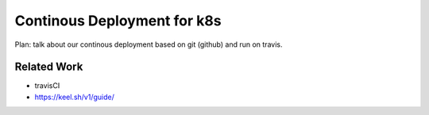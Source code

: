 ============================
Continous Deployment for k8s
============================

Plan: talk about our continous deployment based on git (github) and run on travis.

Related Work
------------

- travisCI
- https://keel.sh/v1/guide/
